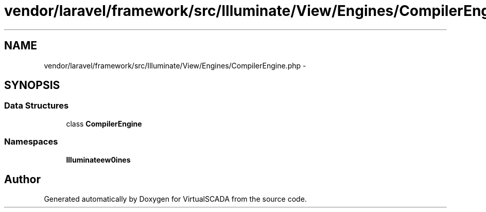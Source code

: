 .TH "vendor/laravel/framework/src/Illuminate/View/Engines/CompilerEngine.php" 3 "Tue Apr 14 2015" "Version 1.0" "VirtualSCADA" \" -*- nroff -*-
.ad l
.nh
.SH NAME
vendor/laravel/framework/src/Illuminate/View/Engines/CompilerEngine.php \- 
.SH SYNOPSIS
.br
.PP
.SS "Data Structures"

.in +1c
.ti -1c
.RI "class \fBCompilerEngine\fP"
.br
.in -1c
.SS "Namespaces"

.in +1c
.ti -1c
.RI " \fBIlluminate\\View\\Engines\fP"
.br
.in -1c
.SH "Author"
.PP 
Generated automatically by Doxygen for VirtualSCADA from the source code\&.

